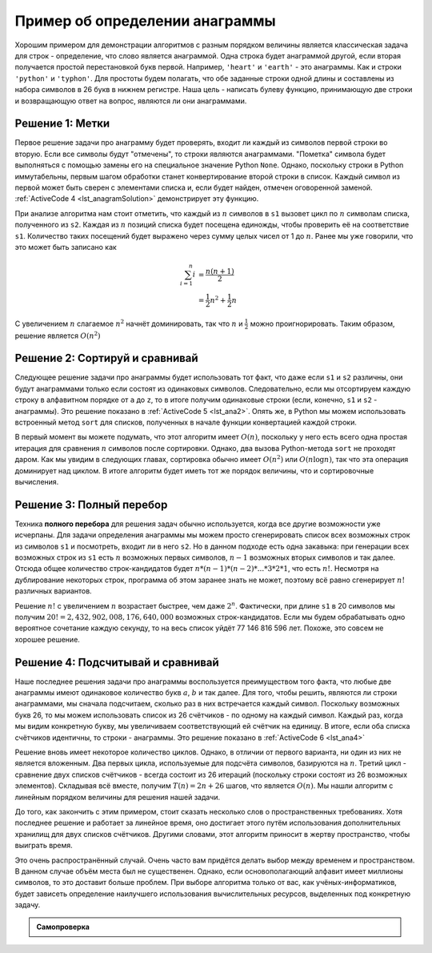 ..  Copyright (C)  Brad Miller, David Ranum, Jeffrey Elkner, Peter Wentworth, Allen B. Downey, Chris
    Meyers, and Dario Mitchell.  Permission is granted to copy, distribute
    and/or modify this document under the terms of the GNU Free Documentation
    License, Version 1.3 or any later version published by the Free Software
    Foundation; with Invariant Sections being Forward, Prefaces, and
    Contributor List, no Front-Cover Texts, and no Back-Cover Texts.  A copy of
    the license is included in the section entitled "GNU Free Documentation
    License".

Пример об определении анаграммы
~~~~~~~~~~~~~~~~~~~~~~~~~~~~~~~

Хорошим примером для демонстрации алгоритмов с разным порядком величины
является классическая задача для строк - определение, что слово является анаграммой. Одна
строка будет анаграммой другой, если вторая получается простой
перестановкой букв первой. Например, ``'heart'`` и ``'earth'`` - это
анаграммы. Как и строки ``'python'`` и ``'typhon'``. Для простоты будем
полагать, что обе заданные строки одной длины и составлены из набора
символов в 26 букв в нижнем регистре. Наша цель - написать булеву
функцию, принимающую две строки и возвращающую ответ на вопрос, являются ли они
анаграммами.


Решение 1: Метки
^^^^^^^^^^^^^^^^

Первое решение задачи про анаграмму будет проверять, входит ли
каждый из символов первой строки во вторую. Если все символы будут
"отмечены", то строки являются анаграммами. "Пометка" символа будет
выполняться с помощью замены его на специальное значение Python ``None``.
Однако, поскольку строки в Python иммутабельны, первым шагом обработки станет
конвертирование второй строки в список. Каждый символ из первой может
быть сверен с элементами списка и, если будет найден, отмечен оговоренной заменой.
:ref:`ActiveCode 4 <lst_anagramSolution>` демонстрирует эту функцию.


.. _lst_anagramSolution:

.. activecode:: active5
    :caption: Метки

    def anagramSolution1(s1,s2):
        alist = list(s2)

        pos1 = 0
        stillOK = True

        while pos1 < len(s1) and stillOK:
            pos2 = 0
            found = False
            while pos2 < len(alist) and not found:
                if s1[pos1] == alist[pos2]:
                    found = True
                else:
                    pos2 = pos2 + 1

            if found:
                alist[pos2] = None
            else:
                stillOK = False

            pos1 = pos1 + 1

        return stillOK

    print(anagramSolution1('abcd','dcba'))

При анализе алгоритма нам стоит отметить, что каждый из :math:`n` символов в
``s1`` вызовет цикл по :math:`n` символам списка, полученного из ``s2``.
Каждая из :math:`n` позиций списка будет посещена единожды, чтобы проверить её
на соответствие ``s1``. Количество таких посещений будет выражено через
сумму целых чисел от 1 до :math:`n`. Ранее мы уже говорили, что это может быть
записано как

.. math::

   \sum_{i=1}^{n} i &= \frac {n(n+1)}{2} \\
                    &= \frac {1}{2}n^{2} + \frac {1}{2}n

С увеличением :math:`n` слагаемое :math:`n^{2}` начнёт доминировать,
так что :math:`n` и :math:`\frac {1}{2}` можно проигнорировать.
Таким образом, решение является :math:`O(n^{2})`


Решение 2: Сортируй и сравнивай
^^^^^^^^^^^^^^^^^^^^^^^^^^^^^^^

Следующее решение задачи про анаграммы будет использовать тот факт, что
даже если ``s1`` и ``s2`` различны, они будут анаграммами только если
состоят из одинаковых символов. Следовательно, если мы отсортируем каждую
строку в алфавитном порядке от ``a`` до ``z``, то в итоге получим одинаковые
строки (если, конечно, ``s1`` и ``s2`` - анаграммы). Это решение показано
в :ref:`ActiveCode 5 <lst_ana2>`. Опять же, в Python мы можем использовать
встроенный метод ``sort`` для списков, полученных в начале функции конвертацией
каждой строки.

.. _lst_ana2:

.. activecode:: active6
    :caption: Сортируй и сравнивай

    def anagramSolution2(s1,s2):
        alist1 = list(s1)
        alist2 = list(s2)

        alist1.sort()
        alist2.sort()

        pos = 0
        matches = True

        while pos < len(s1) and matches:
            if alist1[pos]==alist2[pos]:
                pos = pos + 1
            else:
                matches = False

        return matches

    print(anagramSolution2('abcde','edcba'))

В первый момент вы можете подумать, что этот алгоритм имеет :math:`O(n)`,
поскольку у него есть всего одна простая итерация для сравнения :math:`n` символов
после сортировки. Однако, два вызова Python-метода ``sort`` не проходят
даром. Как мы увидим в следующих главах, сортировка обычно имеет
:math:`O(n^{2})` или :math:`O(n\log n)`, так что эта операция доминирует над
циклом. В итоге алгоритм будет иметь тот же порядок величины, что и
сортировочные вычисления.


Решение 3: Полный перебор
^^^^^^^^^^^^^^^^^^^^^^^^^

Техника **полного перебора** для решения задач обычно используется, когда
все другие возможности уже исчерпаны. Для задачи определения анаграммы мы
можем просто сгенерировать список всех возможных строк из символов ``s1``
и посмотреть, входит ли в него ``s2``. Но в данном подходе есть одна
закавыка: при генерации всех возможных строк из ``s1`` есть :math:`n` возможных
первых символов, :math:`n-1` возможных вторых символов и так далее. Отсюда
общее количество строк-кандидатов будет :math:`n*(n-1)*(n-2)*...*3*2*1`,
что есть :math:`n!`. Несмотря на дублирование некоторых строк,
программа об этом заранее знать не может, поэтому всё равно сгенерирует
:math:`n!` различных вариантов.

Решение :math:`n!` с увеличением :math:`n` возрастает быстрее, чем даже
:math:`2^{n}`. Фактически, при длине ``s1`` в 20 символов мы получим
:math:`20!=2,432,902,008,176,640,000` возможных строк-кандидатов. Если мы
будем обрабатывать одно вероятное сочетание каждую секунду, то на весь список уйдёт
77 146 816 596 лет. Похоже, это совсем не хорошее решение.


Решение 4: Подсчитывай и сравнивай
^^^^^^^^^^^^^^^^^^^^^^^^^^^^^^^^^^

Наше последнее решения задачи про анаграммы воспользуется преимуществом
того факта, что любые две анаграммы имеют одинаковое количество букв :math:`a`,
:math:`b` и так далее. Для того, чтобы решить, являются ли строки анаграммами,
мы сначала подсчитаем, сколько раз в них встречается каждый символ.
Поскольку возможных букв 26, то мы можем использовать список из 26
счётчиков - по одному на каждый символ. Каждый раз, когда мы видим конкретную
букву, мы увеличиваем соответствующий ей счётчик на единицу. В итоге, если
оба списка счётчиков идентичны, то строки - анаграммы. Это решение показано
в :ref:`ActiveCode 6 <lst_ana4>`


.. _lst_ana4:

.. activecode:: active7
    :caption: Подсчитывай и сравнивай

    def anagramSolution4(s1,s2):
        c1 = [0]*26
        c2 = [0]*26

        for i in range(len(s1)):
            pos = ord(s1[i])-ord('a')
            c1[pos] = c1[pos] + 1

        for i in range(len(s2)):
            pos = ord(s2[i])-ord('a')
            c2[pos] = c2[pos] + 1

        j = 0
        stillOK = True
        while j<26 and stillOK:
            if c1[j]==c2[j]:
                j = j + 1
            else:
                stillOK = False

        return stillOK

    print(anagramSolution4('apple','pleap'))



Решение вновь имеет некоторое количество циклов. Однако, в отличии от
первого варианта, ни один из них не является вложенным. Два первых цикла,
используемые для подсчёта символов, базируются на :math:`n`.
Третий цикл - сравнение двух списков счётчиков - всегда состоит из 26
итераций (поскольку строки состоят из 26 возможных элементов). Складывая
всё вместе, получим :math:`T(n)=2n+26` шагов, что является :math:`O(n)`.
Мы нашли алгоритм с линейным порядком величины для решения нашей задачи.

До того, как закончить с этим примером, стоит сказать несколько слов о
пространственных требованиях. Хотя последнее решение и работает за линейное
время, оно достигает этого путём использования дополнительных хранилищ для
двух списков счётчиков. Другими словами, этот алгоритм приносит в жертву
пространство, чтобы выиграть время.

Это очень распространённый случай. Очень часто вам придётся делать выбор
между временем и пространством. В данном случае объём места был не существенен.
Однако, если основополагающий алфавит имеет миллионы символов, то это доставит
больше проблем. При выборе алгоритма только от вас, как учёных-информатиков,
будет зависеть определение наилучшего использования вычислительных ресурсов,
выделенных под конкретную задачу.

.. admonition:: Самопроверка

   .. mchoicemf:: analysis_1
       :answer_a: :math:`O(n)`
       :answer_b: :math:`O(n^2)`
       :answer_c: :math:`O(log n)`
       :answer_d: :math:`O(n^3)`
       :correct: b
       :feedback_a: В примере, похожем на этот, вам стоит подсчитать вложенные циклы (особенно, если они зависят от одной и той же переменной, как в этом случае)
       :feedback_b: Единственный вложенный цикл, как в этом случае, имеет :math:`O(n^2)`
       :feedback_c: :math:`log n` обычно показывает, что задача становится меньше с каждой итерацией
       :feedback_d: В примере, похожем на этот, вам стоит подсчитать вложенные циклы (особенно, если они зависят от одной и той же переменной, как в этом случае)

       Дан следующий фрагмент кода. Какого "большое-O" его времени выполнения?

       .. code-block:: python

         test = 0
         for i in range(n):
            for j in range(n):
               test = test + i * j

   .. mchoicemf:: analysis_2
       :answer_a: :math:`O(n)`
       :answer_b: :math:`O(n^2)`
       :answer_c: :math:`O(log n)`
       :answer_d: :math:`O(n^3)`
       :correct: a
       :feedback_b: Будьте внимательны при подсчёте циклов: проверяйте их на вложенность
       :feedback_d: Будьте внимательны при подсчёте циклов: проверяйте их на вложенность
       :feedback_c: :math:`log n` обычно показывает, что задача становится меньше с каждой итерацией
       :feedback_a: Несмотря на то, что здесь два цикла, они не вложены. Вы можете считать время выполнения равным :math:`O(2n)`, но константу 2 можно и проигнорировать

       Дан следующий фрагмент кода. Какого "большое-O" его времени выполнения?

       .. code-block:: python

         test = 0
         for i in range(n):
            test = test + 1

         for j in range(n):
            test = test - 1

   .. mchoicemf:: analysis_3
       :answer_a: :math:`O(n)`
       :answer_b: :math:`O(n^2)`
       :answer_c: :math:`O(log n)`
       :answer_d: :math:`O(n^3)`
       :correct: c
       :feedback_a: Внимательно посмотрите на переменную цикла ``i``.  Обратите внимание, что её значение уменьшается вполовину на каждом цикле.  Это огромная подсказка, что производительность функции должна быть меньше :math:`O(n)`
       :feedback_b: Проверьте ещё раз: это вложенные циклы?
       :feedback_d: Проверьте ещё раз: это вложенные циклы?       
       :feedback_c: Значение ``i`` уменьшается в два раза на каждом цикле, поэтому выполнение займёт всего :math:`log n` итераций.

       Дан следующий фрагмент кода. Какого "большое-O" его времени выполнения?

       .. code-block:: python

         i = n
         while i > 0:
            k = 2 + 2
            i = i // 2
